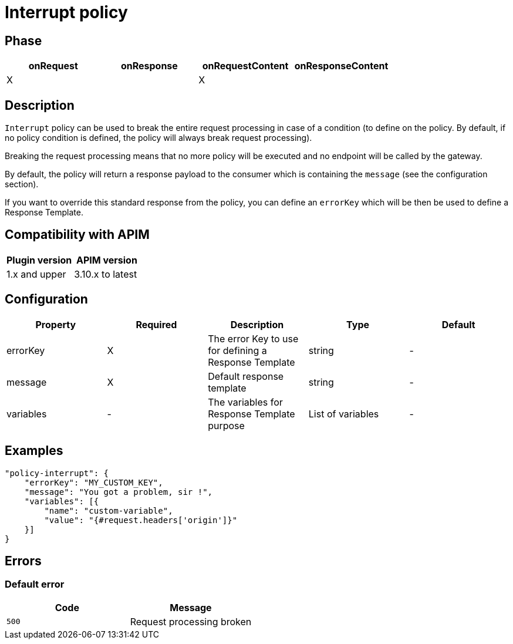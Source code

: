 = Interrupt policy

ifdef::env-github[]
image:https://img.shields.io/static/v1?label=Available%20at&message=Gravitee.io&color=1EC9D2["Gravitee.io", link="https://download.gravitee.io/#graviteeio-apim/plugins/policies/gravitee-policy-interrupt/"]
image:https://img.shields.io/badge/License-Apache%202.0-blue.svg["License", link="https://github.com/gravitee-io/gravitee-policy-interrupt/blob/master/LICENSE.txt"]
image:https://img.shields.io/badge/semantic--release-conventional%20commits-e10079?logo=semantic-release["Releases", link="https://github.com/gravitee-io/gravitee-policy-interrupt/releases"]
image:https://circleci.com/gh/gravitee-io/gravitee-policy-interrupt.svg?style=svg["CircleCI", link="https://circleci.com/gh/gravitee-io/gravitee-policy-interrupt"]
endif::[]

== Phase

[cols="4*", options="header"]
|===
^|onRequest
^|onResponse
^|onRequestContent
^|onResponseContent

^.^| X
^.^|
^.^| X
^.^|

|===

== Description

`Interrupt` policy can be used to break the entire request processing in case of a condition (to define on the policy.
By default, if no policy condition is defined, the policy will always break request processing).

Breaking the request processing means that no more policy will be executed and no endpoint will be called by the gateway.

By default, the policy will return a response payload to the consumer which is containing the `message` (see the
configuration section).

If you want to override this standard response from the policy, you can define an `errorKey` which will be then be used to
define a Response Template.


== Compatibility with APIM

|===
|Plugin version | APIM version

|1.x and upper                  | 3.10.x to latest
|===

== Configuration

|===
|Property |Required |Description |Type |Default

.^|errorKey
^.^|X
|The error Key to use for defining a Response Template
^.^|string
^.^|-

.^|message
^.^|X
|Default response template
^.^|string
^.^|-

.^|variables
^.^|-
|The variables for Response Template purpose
^.^|List of variables
^.^|-

|===

== Examples

[source, json]
----
"policy-interrupt": {
    "errorKey": "MY_CUSTOM_KEY",
    "message": "You got a problem, sir !",
    "variables": [{
        "name": "custom-variable",
        "value": "{#request.headers['origin']}"
    }]
}
----

== Errors

=== Default error

|===
|Code |Message

.^| ```500```
| Request processing broken

|===